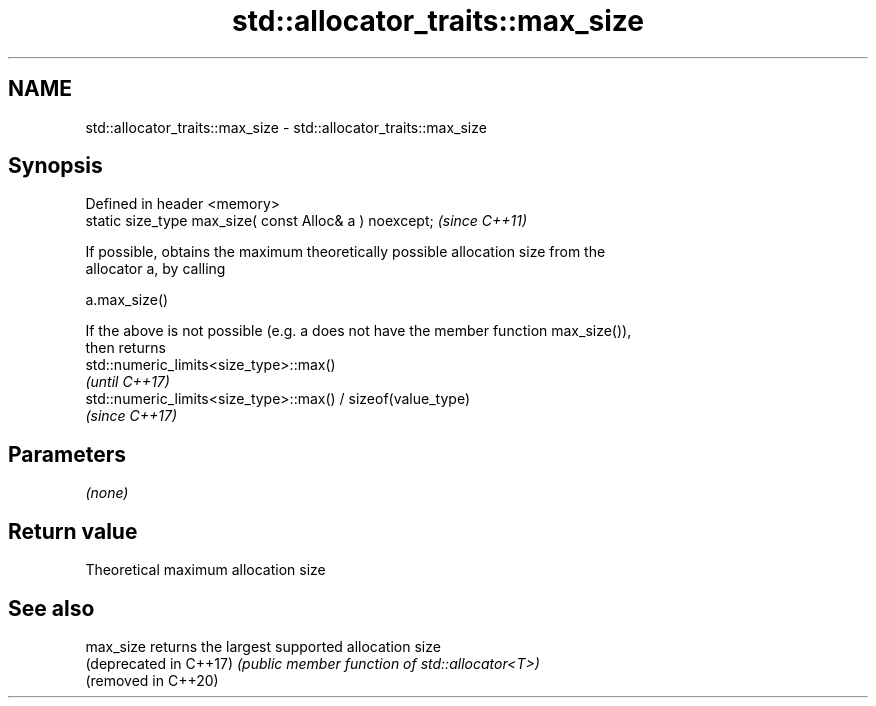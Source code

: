 .TH std::allocator_traits::max_size 3 "2020.11.17" "http://cppreference.com" "C++ Standard Libary"
.SH NAME
std::allocator_traits::max_size \- std::allocator_traits::max_size

.SH Synopsis
   Defined in header <memory>
   static size_type max_size( const Alloc& a ) noexcept;  \fI(since C++11)\fP

   If possible, obtains the maximum theoretically possible allocation size from the
   allocator a, by calling

   a.max_size()

   If the above is not possible (e.g. a does not have the member function max_size()),
   then returns
   std::numeric_limits<size_type>::max()
   \fI(until C++17)\fP
   std::numeric_limits<size_type>::max() / sizeof(value_type)
   \fI(since C++17)\fP

.SH Parameters

   \fI(none)\fP

.SH Return value

   Theoretical maximum allocation size

.SH See also

   max_size              returns the largest supported allocation size
   (deprecated in C++17) \fI(public member function of std::allocator<T>)\fP 
   (removed in C++20)
